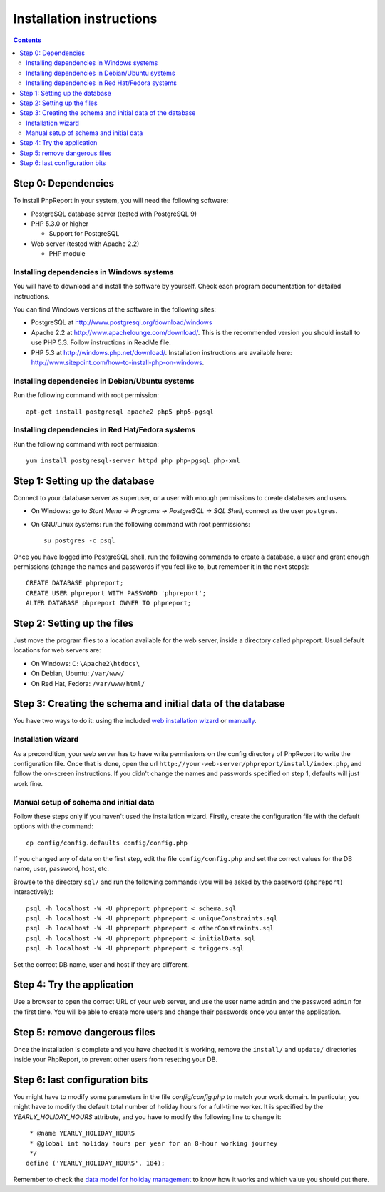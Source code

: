 Installation instructions
#########################

.. contents::

Step 0: Dependencies
====================

To install PhpReport in your system, you will need the following software:

* PostgreSQL database server (tested with PostgreSQL 9)

* PHP 5.3.0 or higher

  * Support for PostgreSQL

* Web server (tested with Apache 2.2)

  * PHP module

Installing dependencies in Windows systems
------------------------------------------

You will have to download and install the software by yourself. Check each
program documentation for detailed instructions.

You can find Windows versions of the software in the following sites:

* PostgreSQL at http://www.postgresql.org/download/windows

* Apache 2.2 at http://www.apachelounge.com/download/. This is the recommended
  version you should install to use PHP 5.3. Follow instructions in ReadMe file.

* PHP 5.3 at http://windows.php.net/download/. Installation instructions are
  available here: http://www.sitepoint.com/how-to-install-php-on-windows.

Installing dependencies in Debian/Ubuntu systems
------------------------------------------------

Run the following command with root permission::

  apt-get install postgresql apache2 php5 php5-pgsql

Installing dependencies in Red Hat/Fedora systems
-------------------------------------------------

Run the following command with root permission::

  yum install postgresql-server httpd php php-pgsql php-xml

Step 1: Setting up the database
===============================

Connect to your database server as superuser, or a user with enough
permissions to create databases and users.

* On Windows: go to *Start Menu -> Programs -> PostgreSQL -> SQL Shell*, connect
  as the user ``postgres``.
* On GNU/Linux systems: run the following command with root permissions::

    su postgres -c psql

Once you have logged into PostgreSQL shell, run the following commands
to create a database, a user and grant enough permissions (change the
names and passwords if you feel like to, but remember it in the next steps)::

  CREATE DATABASE phpreport;
  CREATE USER phpreport WITH PASSWORD 'phpreport';
  ALTER DATABASE phpreport OWNER TO phpreport;

Step 2: Setting up the files
============================

Just move the program files to a location available for the web server, inside
a directory called phpreport. Usual default locations for web servers are:

* On Windows: ``C:\Apache2\htdocs\``
* On Debian, Ubuntu: ``/var/www/``
* On Red Hat, Fedora: ``/var/www/html/``

Step 3: Creating the schema and initial data of the database
============================================================

You have two ways to do it: using the included
`web installation wizard <#installation-wizard>`__ or
`manually <#manual-setup-of-schema-and-initial-data>`__.

Installation wizard
-------------------

As a precondition, your web server has to have write permissions on the config
directory of PhpReport to write the configuration file. Once that is done, open
the url ``http://your-web-server/phpreport/install/index.php``, and follow the
on-screen
instructions. If you didn't change the names and passwords specified on step 1,
defaults will just work fine.

Manual setup of schema and initial data
---------------------------------------

Follow these steps only if you haven't used the installation wizard. Firstly,
create the configuration file with the default options with the command::

  cp config/config.defaults config/config.php

If you changed any of data on the first step, edit the file ``config/config.php``
and set the correct values for the DB name, user, password, host, etc.

Browse to the directory ``sql/`` and run the following commands (you will be
asked by the password (``phpreport``) interactively)::

  psql -h localhost -W -U phpreport phpreport < schema.sql
  psql -h localhost -W -U phpreport phpreport < uniqueConstraints.sql
  psql -h localhost -W -U phpreport phpreport < otherConstraints.sql
  psql -h localhost -W -U phpreport phpreport < initialData.sql
  psql -h localhost -W -U phpreport phpreport < triggers.sql

Set the correct DB name, user and host if they are different.

Step 4: Try the application
===========================

Use a browser to open the correct URL of your web server, and use the user name
``admin`` and the password ``admin`` for the first time. You will be able to
create more users and
change their passwords once you enter the application.

Step 5: remove dangerous files
==============================

Once the installation is complete and you have checked it is working, remove the
``install/`` and ``update/`` directories inside your PhpReport, to prevent other
users from resetting your DB.

Step 6: last configuration bits
===============================

You might have to modify some parameters in the file `config/config.php` to
match your work domain. In particular, you might have to modify the default
total number of holiday hours for a full-time worker. It is specified by the
`YEARLY_HOLIDAY_HOURS` attribute, and you have to modify the following line to
change it::

   * @name YEARLY_HOLIDAY_HOURS
   * @global int holiday hours per year for an 8-hour working journey
   */
  define ('YEARLY_HOLIDAY_HOURS', 184);

Remember to check the `data model for holiday management
<../user/overview.html#data-model-for-holiday-management>`__ to know how it
works and which value you should put there.
